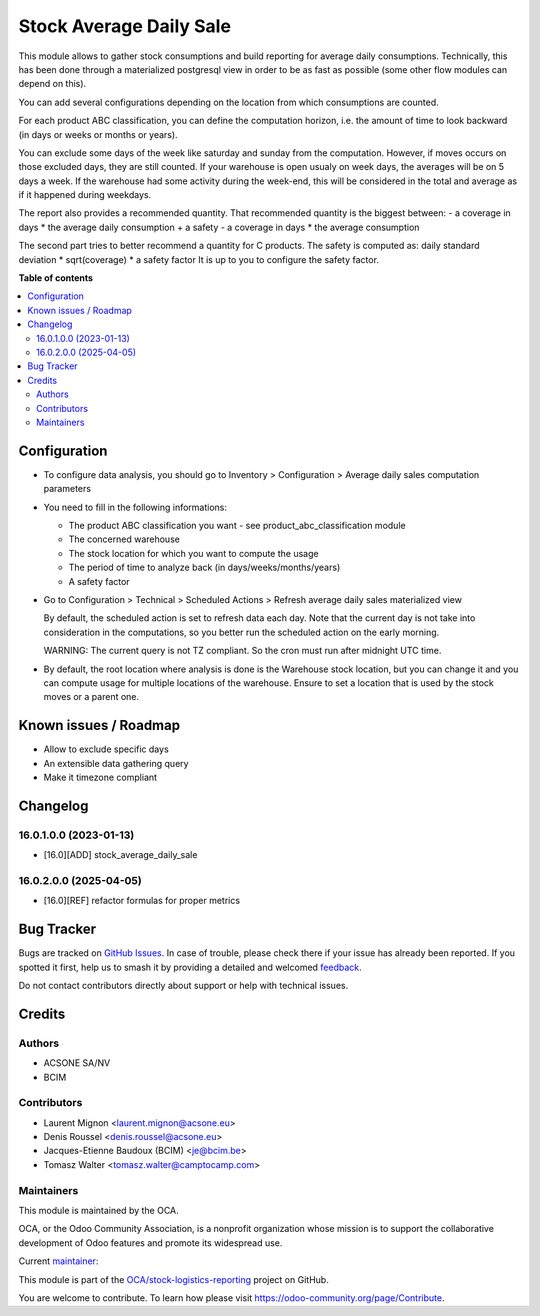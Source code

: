 ========================
Stock Average Daily Sale
========================

.. 
   !!!!!!!!!!!!!!!!!!!!!!!!!!!!!!!!!!!!!!!!!!!!!!!!!!!!
   !! This file is generated by oca-gen-addon-readme !!
   !! changes will be overwritten.                   !!
   !!!!!!!!!!!!!!!!!!!!!!!!!!!!!!!!!!!!!!!!!!!!!!!!!!!!
   !! source digest: sha256:b54bb634caae34c163c90bd755fa3a89a454b9f6998b2df7d19295334857643a
   !!!!!!!!!!!!!!!!!!!!!!!!!!!!!!!!!!!!!!!!!!!!!!!!!!!!

.. |badge1| image:: https://img.shields.io/badge/maturity-Beta-yellow.png
    :target: https://odoo-community.org/page/development-status
    :alt: Beta
.. |badge2| image:: https://img.shields.io/badge/licence-AGPL--3-blue.png
    :target: http://www.gnu.org/licenses/agpl-3.0-standalone.html
    :alt: License: AGPL-3
.. |badge3| image:: https://img.shields.io/badge/github-OCA%2Fstock--logistics--reporting-lightgray.png?logo=github
    :target: https://github.com/OCA/stock-logistics-reporting/tree/16.0/stock_average_daily_sale
    :alt: OCA/stock-logistics-reporting
.. |badge4| image:: https://img.shields.io/badge/weblate-Translate%20me-F47D42.png
    :target: https://translation.odoo-community.org/projects/stock-logistics-reporting-16-0/stock-logistics-reporting-16-0-stock_average_daily_sale
    :alt: Translate me on Weblate
.. |badge5| image:: https://img.shields.io/badge/runboat-Try%20me-875A7B.png
    :target: https://runboat.odoo-community.org/builds?repo=OCA/stock-logistics-reporting&target_branch=16.0
    :alt: Try me on Runboat

|badge1| |badge2| |badge3| |badge4| |badge5|

This module allows to gather stock consumptions and build reporting for average
daily consumptions. Technically, this has been done through a materialized
postgresql view in order to be as fast as possible (some other flow modules can
depend on this).

You can add several configurations depending on the location from which
consumptions are counted.

For each product ABC classification, you can define the computation horizon,
i.e. the amount of time to look backward (in days or weeks or months or years).

You can exclude some days of the week like saturday and sunday from the
computation. However, if moves occurs on those excluded days, they are still counted.
If your warehouse is open usualy on week days, the averages will be on 5 days a
week. If the warehouse had some activity during the week-end, this will be
considered in the total and average as if it happened during weekdays.

The report also provides a recommended quantity. That recommended quantity is the biggest between:
- a coverage in days * the average daily consumption + a safety
- a coverage in days * the average consumption

The second part tries to better recommend a quantity for C products.
The safety is computed as:
daily standard deviation * sqrt(coverage) * a safety factor
It is up to you to configure the safety factor.

**Table of contents**

.. contents::
   :local:

Configuration
=============

* To configure data analysis, you should go to Inventory > Configuration > Average daily sales computation parameters

* You need to fill in the following informations:

  * The product ABC classification you want - see product_abc_classification module
  * The concerned warehouse
  * The stock location for which you want to compute the usage
  * The period of time to analyze back (in days/weeks/months/years)
  * A safety factor

* Go to Configuration > Technical > Scheduled Actions > Refresh average daily sales materialized view

  By default, the scheduled action is set to refresh data each day. Note that
  the current day is not take into consideration in the computations, so you
  better run the scheduled action on the early morning.

  WARNING: The current query is not TZ compliant. So the cron must run after midnight UTC time.

* By default, the root location where analysis is done is the Warehouse stock location,
  but you can change it and you can compute usage for multiple locations of the warehouse.
  Ensure to set a location that is used by the stock moves or a parent one.

Known issues / Roadmap
======================

* Allow to exclude specific days
* An extensible data gathering query
* Make it timezone compliant

Changelog
=========

16.0.1.0.0 (2023-01-13)
~~~~~~~~~~~~~~~~~~~~~~~

* [16.0][ADD] stock_average_daily_sale

16.0.2.0.0 (2025-04-05)
~~~~~~~~~~~~~~~~~~~~~~~

* [16.0][REF] refactor formulas for proper metrics

Bug Tracker
===========

Bugs are tracked on `GitHub Issues <https://github.com/OCA/stock-logistics-reporting/issues>`_.
In case of trouble, please check there if your issue has already been reported.
If you spotted it first, help us to smash it by providing a detailed and welcomed
`feedback <https://github.com/OCA/stock-logistics-reporting/issues/new?body=module:%20stock_average_daily_sale%0Aversion:%2016.0%0A%0A**Steps%20to%20reproduce**%0A-%20...%0A%0A**Current%20behavior**%0A%0A**Expected%20behavior**>`_.

Do not contact contributors directly about support or help with technical issues.

Credits
=======

Authors
~~~~~~~

* ACSONE SA/NV
* BCIM

Contributors
~~~~~~~~~~~~

* Laurent Mignon <laurent.mignon@acsone.eu>
* Denis Roussel <denis.roussel@acsone.eu>
* Jacques-Etienne Baudoux (BCIM) <je@bcim.be>
* Tomasz Walter <tomasz.walter@camptocamp.com>

Maintainers
~~~~~~~~~~~

This module is maintained by the OCA.

.. image:: https://odoo-community.org/logo.png
   :alt: Odoo Community Association
   :target: https://odoo-community.org

OCA, or the Odoo Community Association, is a nonprofit organization whose
mission is to support the collaborative development of Odoo features and
promote its widespread use.

.. |maintainer-jbaudoux| image:: https://github.com/jbaudoux.png?size=40px
    :target: https://github.com/jbaudoux
    :alt: jbaudoux

Current `maintainer <https://odoo-community.org/page/maintainer-role>`__:

|maintainer-jbaudoux| 

This module is part of the `OCA/stock-logistics-reporting <https://github.com/OCA/stock-logistics-reporting/tree/16.0/stock_average_daily_sale>`_ project on GitHub.

You are welcome to contribute. To learn how please visit https://odoo-community.org/page/Contribute.
